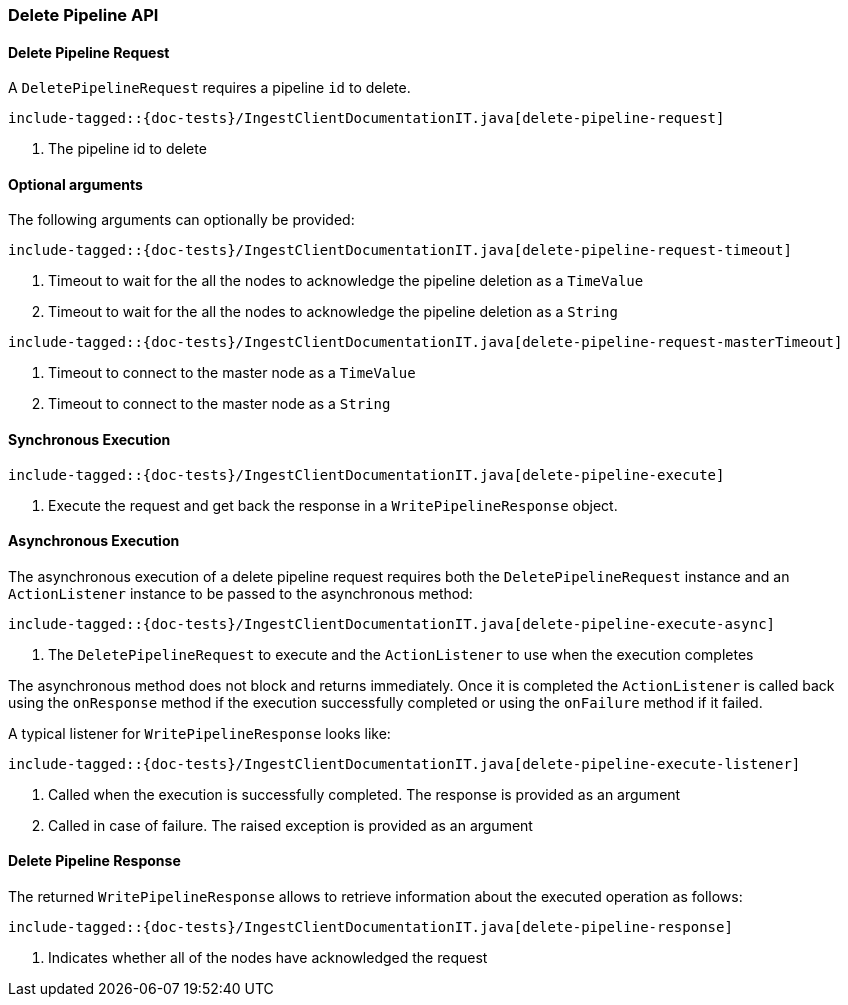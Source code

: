[[java-rest-high-ingest-delete-pipeline]]
=== Delete Pipeline API

[[java-rest-high-ingest-delete-pipeline-request]]
==== Delete Pipeline Request

A `DeletePipelineRequest` requires a pipeline `id` to delete.

["source","java",subs="attributes,callouts,macros"]
--------------------------------------------------
include-tagged::{doc-tests}/IngestClientDocumentationIT.java[delete-pipeline-request]
--------------------------------------------------
<1> The pipeline id to delete

==== Optional arguments
The following arguments can optionally be provided:

["source","java",subs="attributes,callouts,macros"]
--------------------------------------------------
include-tagged::{doc-tests}/IngestClientDocumentationIT.java[delete-pipeline-request-timeout]
--------------------------------------------------
<1> Timeout to wait for the all the nodes to acknowledge the pipeline deletion as a `TimeValue`
<2> Timeout to wait for the all the nodes to acknowledge the pipeline deletion as a `String`

["source","java",subs="attributes,callouts,macros"]
--------------------------------------------------
include-tagged::{doc-tests}/IngestClientDocumentationIT.java[delete-pipeline-request-masterTimeout]
--------------------------------------------------
<1> Timeout to connect to the master node as a `TimeValue`
<2> Timeout to connect to the master node as a `String`

[[java-rest-high-ingest-delete-pipeline-sync]]
==== Synchronous Execution

["source","java",subs="attributes,callouts,macros"]
--------------------------------------------------
include-tagged::{doc-tests}/IngestClientDocumentationIT.java[delete-pipeline-execute]
--------------------------------------------------
<1> Execute the request and get back the response in a `WritePipelineResponse` object.

[[java-rest-high-ingest-delete-pipeline-async]]
==== Asynchronous Execution

The asynchronous execution of a delete pipeline request requires both the `DeletePipelineRequest`
instance and an `ActionListener` instance to be passed to the asynchronous
method:

["source","java",subs="attributes,callouts,macros"]
--------------------------------------------------
include-tagged::{doc-tests}/IngestClientDocumentationIT.java[delete-pipeline-execute-async]
--------------------------------------------------
<1> The `DeletePipelineRequest` to execute and the `ActionListener` to use when
the execution completes

The asynchronous method does not block and returns immediately. Once it is
completed the `ActionListener` is called back using the `onResponse` method
if the execution successfully completed or using the `onFailure` method if
it failed.

A typical listener for `WritePipelineResponse` looks like:

["source","java",subs="attributes,callouts,macros"]
--------------------------------------------------
include-tagged::{doc-tests}/IngestClientDocumentationIT.java[delete-pipeline-execute-listener]
--------------------------------------------------
<1> Called when the execution is successfully completed. The response is
provided as an argument
<2> Called in case of failure. The raised exception is provided as an argument

[[java-rest-high-ingest-delete-pipeline-response]]
==== Delete Pipeline Response

The returned `WritePipelineResponse` allows to retrieve information about the executed
 operation as follows:

["source","java",subs="attributes,callouts,macros"]
--------------------------------------------------
include-tagged::{doc-tests}/IngestClientDocumentationIT.java[delete-pipeline-response]
--------------------------------------------------
<1> Indicates whether all of the nodes have acknowledged the request
